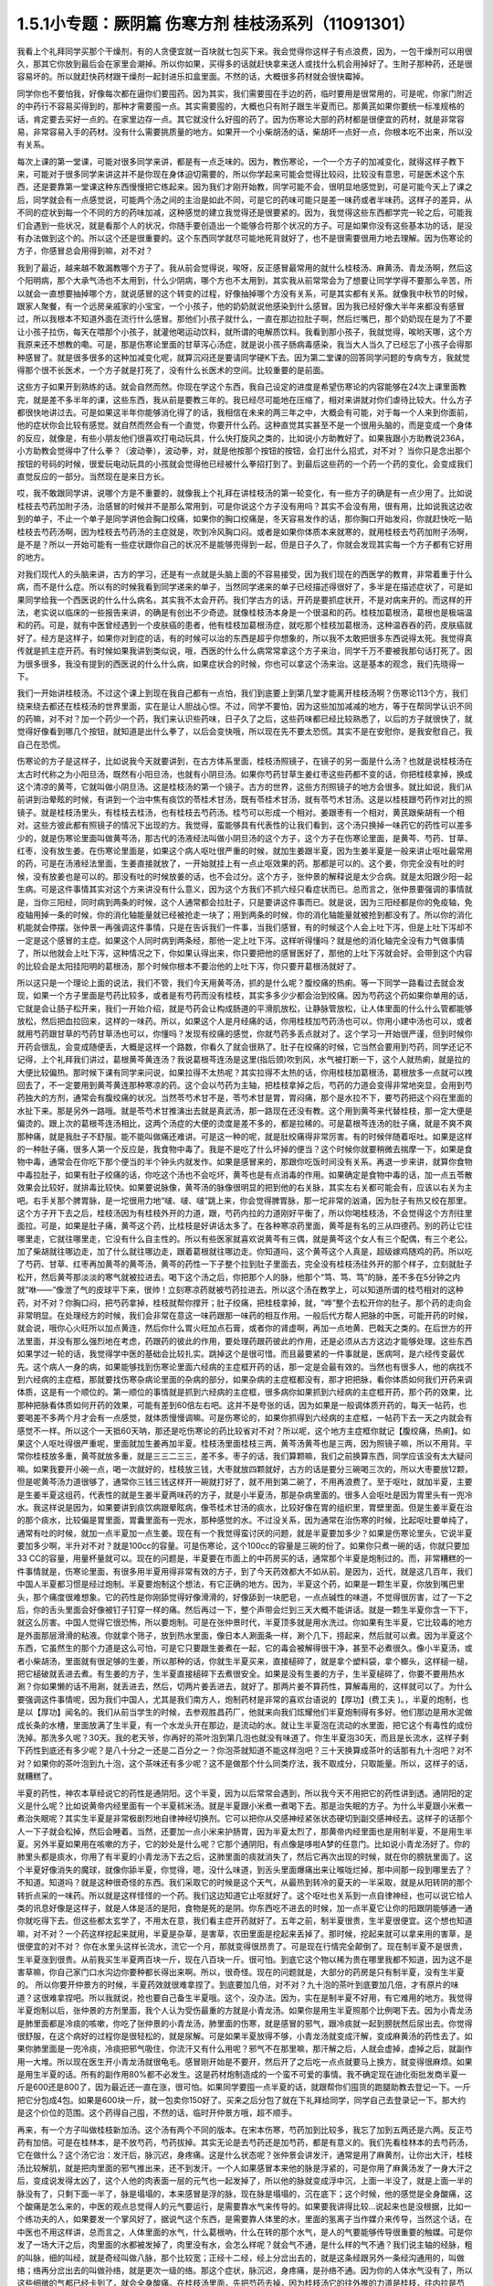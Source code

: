 1.5.1小专题：厥阴篇 伤寒方剂 桂枝汤系列（11091301）
=================================================

我看上个礼拜同学买那个干燥剂，有的人贪便宜就一百块就七包买下来。我会觉得你这样子有点浪费，因为，一包干燥剂可以用很久，那其它你放到最后会在家里会潮掉。所以你如果，买得多的话就赶快拿来送人或找什么机会用掉好了。生附子那种药，还是很容易坏的。所以就赶快药材跟干燥剂一起封进乐扣盒里面。不然的话，大概很多药材就会很快霉掉。

同学你也不要怕我，好像每次都在逼你们要囤药。因为其实，我们需要囤在手边的药，临时要用是很常用的，可是呢，你家门附近的中药行不容易买得到的，那种才需要囤一点。其实需要囤的，大概也只有附子跟生半夏而已。那黄芪如果你要统一标准规格的话，肯定要去买好一点的。在家里边存一点。其它就没什么好囤的药了。因为伤寒论大部的药材都是很便宜的药材，就是非常容易，非常容易入手的药材。没有什么需要挑质量的地方。如果开一个小柴胡汤的话，柴胡坏一点好一点，你根本吃不出来，所以没有关系。

每次上课的第一堂课，可能对很多同学来讲，都是有一点乏味的。因为，教伤寒论，一个一个方子的加减变化，就得这样子教下来，可能对于很多同学来讲这并不是你现在身体迫切需要的，所以你学起来可能会觉得比较闷，比较没有意思，可是医术这个东西，还是要靠第一堂课这种东西慢慢把它练起来。因为我们才刚开始教，同学可能不会，很明显地感觉到，可是可能今天上了课之后，同学就会有一点感觉说，可能两个汤之间的主治是如此不同，可是它的药味可能只是差一味药或者半味药。这样子的差异，从不同的症状到每一个不同的方的药味加减，这种感觉的建立我觉得还是很要紧的。因为，我觉得这些东西都学完一轮之后，可能我们会遇到一些状况，就是看那个人的状况，你随手要创造出一个能够合符那个状况的方子。可是如果你没有这些基本功的话，是没有办法做到这个的。所以这个还是很重要的。这个东西同学就尽可能地死背就好了，也不是很需要很用力地去理解。因为伤寒论的方子，你感冒总会用得到嘛，对不对？

我到了最近，越来越不敢漏教哪个方子了。我从前会觉得说，唉呀，反正感冒最常用的就什么桂枝汤、麻黄汤、青龙汤啊，然后这个阳明病，那个大承气汤也不太用到，什么少阴病，哪个方也不太用到，其实我从前常常会为了想要让同学学得不要那么辛苦，所以就会一直想要抽掉哪个方，就说感冒的这个转变的过程，好像抽掉哪个方没有关系，可是其实都有关系。就像我中秋节的时候，跟家人聚餐，有一个远房亲戚家的小宝宝，一个小孩子，他的奶奶就说他感染到什么感冒。因为我已经好像大半年来都没有感冒过，所以我根本不知道外面在流行什么感冒。那他们小孩子就什么，一直在那边拉肚子啊，然后烂嘴巴，那个奶奶现在是为了不要让小孩子拉伤，每天在喂那个小孩子，就灌他喝运动饮料，就所谓的电解质饮料。我看到那小孩子，我就觉得，唉哟天哪，这个方我原来还不想教的嘞。可是，那是伤寒论里面的甘草泻心汤症，就是说小孩子肠病毒感染，我当大人当久了已经忘了小孩子会得那种感冒了。就是很多很多的这种加减变化呢，就算沉闷还是要请同学硬K下去。因为第二堂课的回答同学问题的专病专方，我就觉得那个很不长医术，一个方子就是打死了，没有什么长医术的空间。比较重要的是前面。

这些方子如果开到熟练的话。就会自然而然。你现在学这个东西，我自己设定的进度是希望伤寒论的内容能够在24次上课里面教完，就是差不多半年的课，这些东西，我从前是要教三年的。我已经尽可能地在压缩了，相对来讲就对你们虐待比较大。什么方子都很快地讲过去。可是如果这半年你能够消化得了的话，我相信在未来的两三年之中，大概会有可能，对于每一个人来到你面前，他的症状你会比较有感觉。就自然而然会有一个直觉，你要开什么药。这种直觉其实甚至不是一个很用头脑的，而是变成一个身体的反应，就像是，有些小朋友他们很喜欢打电动玩具，什么快打旋风之类的，比如说小方助教好了。如果我跟小方助教说236A，小方助教会觉得中了什么拳？（波动拳），波动拳，对，就是他按那个按钮的按钮，会打出什么招式，对不对？ 当你只是念出那个按钮的号码的时候，很爱玩电动玩具的小孩就会觉得他已经被什么拳招打到了。到最后这些药的一个药一个药的变化，会变成我们直觉反应的一部分。当然现在是来日方长。

哎，我不敢跟同学讲，说哪个方是不重要的，就像我上个礼拜在讲桂枝汤的第一轮变化，有一些方子的确是有一点少用了。比如说桂枝去芍药加附子汤，治感冒的时候并不是那么常用到，可是你说这个方子没有用吗？其实不会没有用，很有用，比如说我这边收到的单子，不止一个单子是同学讲他会胸口绞痛，如果你的胸口绞痛是，冬天容易发作的话，那你胸口开始发闷，你就赶快吃一贴桂枝去芍药汤啊，因为桂枝去芍药汤的主症就是，吹到冷风胸口闷。或者是如果你体质本来就寒的，就用桂枝去芍药加附子汤啊，是不是？所以一开始可能有一些症状跟你自己的状况不是能够兜得到一起，但是日子久了，你就会发现其实每一个方子都有它好用的地方。

对我们现代人的头脑来讲，古方的学习，还是有一点就是头脑上面的不容易接受，因为我们现在的西医学的教育，非常着重于什么病，而不是什么症。所以有的时候我看到同学递来的单子，当然同学递来的单子已经描述得很好了，多半是在描述症状了，可是如果同学给我一个西医说的什么什么病名，其实我不太会开药。我们学古方的话，开药是要抓症状开，不是对病来开的。而这样的开法，老实说以临床的一些报告来讲，的确是有创出不少奇迹。就像桂枝汤本身是一个很温和的药。桂枝加葛根汤，葛根也是极端温和的药。可是，就有中医曾经遇到一个皮肤癌的患者，他有桂枝加葛根汤症，就吃那个桂枝加葛根汤，这种温吞吞的药，皮肤癌就好了。经方是这样子，如果你对到症的话，有的时候可以治的东西是超乎你想象的，所以我不太敢把很多东西说得太死。我觉得真传就是抓主症开药。有时候如果我讲到类似说，哦，西医的什么什么病常常拿这个方子来治，同学千万不要被我那句话打死了。因为很多很多，我没有提到的西医说的什么什么病，如果症状合的时候，你也可以拿这个汤来治。这是基本的观念，我们先晓得一下。

我们一开始讲桂枝汤。不过这个课上到现在我自己都有一点怕，我们到底要上到第几堂才能离开桂枝汤啊？伤寒论113个方，我们绕来绕去都还在桂枝汤的世界里面，实在是让人胆战心惊。不过，同学不要怕，因为这些加加减减的地方，等于在帮同学认识不同的药嘛，对不对？加一个药少一个药，我们来认识些药味，日子久了之后，这些药味都已经比较熟悉了，以后的方子就很快了，就觉得好像看到哪几个按钮，就知道是出什么拳了，以后会变快哦，所以现在先不要太恐慌。其实不是在安慰你，是我安慰自己，我自己在恐慌。

伤寒论的方子是这样子，比如说我今天就要讲到，在古方体系里面，桂枝汤照镜子，在镜子的另一面是什么汤？也就是说桂枝汤在太古时代称之为小阳旦汤，既然有小阳旦汤，也就有小阴旦汤。如果你芍药甘草生姜红枣这些药都不变的话，你把桂枝拿掉，换成这个清凉的黄芩，它就叫做小阴旦汤。这是桂枝汤的第一个镜子。古方的世界，这些方剂照镜子的地方会很多。就比如说，我们从前讲到治晕眩的时候，有讲到一个治中焦有痰饮的苓桂术甘汤，既有苓桂术甘汤，就有苓芍术甘汤。这是以桂枝跟芍药作对比的照镜子。就是桂枝汤里头，有桂枝去桂汤，也有桂枝去芍药汤。桂芍可以形成一个相对。姜跟枣有一个相对，黄芪跟柴胡有一个相对。这些方彼此都有照镜子的情况下出现的方。我觉得，蛮能够具有代表性的让我们看到，这个汤只换掉一味药它的药性可以差多少的，就是伤寒论里面叫做黄芩汤，那古代的汤液经法叫做小阴旦汤的这个方子，这个方子在伤寒论里面，是黄芩、芍药、甘草、红枣，没有放生姜。在伤寒论里面是，如果这个病人呕吐很严重的时候，就加生姜跟半夏，因为生姜半夏是一般来讲止呕吐最常用的药，可是在汤液经法里面，生姜直接就放了，一开始就挂上有一点止呕效果的药。那都是可以的。这个姜，你完全没有吐的时候，没有放姜也是可以的。那没有吐的时候放姜的话，也不会过分。这个方子，张仲景的解释说是太少合病。就是太阳跟少阳一起生病。可是这件事情其实对这个方来讲没有什么意义，因为这个方我们不抓六经只看症状而已。总而言之，张仲景要强调的事情就是，当你三阳经，同时病到两条的时候，这个人通常都会拉肚子，只是要讲这件事而已。就是说，因为三阳经都是你的免疫轴，免疫轴用掉一条的时候，你的消化轴能量就已经被抢走一块了；用到两条的时候，你的消化轴能量就被抢到都没有了。所以你的消化机能就会停摆。张仲景一再强调这件事情，只是在告诉我们一件事，当我们感冒，有的时候这个人会上吐下泻，但是上吐下泻却不一定是这个感冒的主症。如果这个人同时病到两条经，那他一定上吐下泻。这样听得懂吗？就是他的消化轴完全没有力气做事情了，所以他就会上吐下泻，这种情况之下，你如果认得出来，你只要把他的感冒医好了，那他的上吐下泻就会好。会带到这个内容的比较会是太阳挂阳明的葛根汤，那个时候你根本不要治他的上吐下泻，你只要开葛根汤就好了。

所以这只是一个理论上面的说法，我们不管，我们今天用黄芩汤，抓的是什么呢？腹绞痛的热痢。等一下同学一路看过去就会发现，如果一个方子里面是芍药比较多，或者是有芍药而没有桂枝，其实多多少少都会治到绞痛。因为芍药这个药如果你单用的话，它就是会让肠子松开来，我们一开始介绍，就是芍药会让构成肠道的平滑肌放松，让静脉管放松，让人体里面的什么什么管都能够放松，然后把血拉回来，这样的一味药。所以，如果这个人是月经痛的话，你用桂枝加芍药汤也可以，你用小建中汤也可以，或者就用芍药跟甘草的芍药甘草汤也可以，你懂吗？发现有绞痛的感觉，你就芍药多丢点就对了。这个学习一开始很严谨，但到时候你开药会很乱，会变成随便丢，大概是这样一个路数，你看久了就会很熟了。肚子在绞痛的时候，它当然会要用到芍药，同学还记不记得，上个礼拜我们讲过，葛根黄芩黄连汤？我说葛根芩连汤是这里(指后颈)吹到风，水气被打断一下，这个人就热痢，就是拉的大便比较偏热。那时候下课有同学来问说，如果拉得不太热呢？其实拉得不太热的话，你用桂枝加葛根汤，葛根放多一点就可以拽回去了，不一定要用到黄芩黄连那种寒凉的药。这个会以芍药为主轴，把桂枝拿掉之后，芍药的力道会变得非常地突显，会用到芍药独大的方剂，通常会有腹绞痛的状况。当然苓芍术甘不是，苓芍术甘是胃，胃闷痛，那个是水拉不下，要芍药把这个闷在里面的水扯下来。那是另外一路哦。就是苓芍术甘推演出去就是真武汤，那一路现在还没有教。这个用到黄芩来代替桂枝，那一定大便是偏烫的。跟上次的葛根芩连汤相比，这两个汤症的大便的烫度是差不多的，都是拉稀的。可是葛根芩连汤的肚子痛，就是不爽不爽那种痛，就是我肚子不舒服。能不能叫做痛还难讲。可是这一种的呢，就是肚绞痛得非常厉害。有的时候伴随着呕吐。如果是这样的一种肚子痛，很多人第一个反应是，我食物中毒了。我是不是吃了什么坏掉的便当？这个时候你就要稍微去揣摩一下，如果是食物中毒，通常会在你吃下那个便当的半个钟头内就发作。如果是感冒来的，那跟你吃饭时间没有关系。再退一步来讲，就算你食物中毒拉肚子，如果有肚子绞痛的话，你吃这个汤也不会吃坏，黄芩也是有点消毒的作用。如果确定是食物中毒的话，加一点五苓散效果会比较好，就排毒比较快。如果要说脉像，黄芩汤的脉像很明显的把到他的右关脉，其实左右关都可能会有，应该以右关为主吧。右手关那个脾胃脉，是一坨很用力地“啵、啵、啵”跳上来，你会觉得脾胃脉，那一坨非常的汹涌，因为肚子有热又绞在那里。这个方子开下去之后，桂枝汤因为有桂枝外开的力道，跟，芍药内拉的力道刚好平衡了，所以你喝桂枝汤，不会觉得这个方剂往里面拉。可是，如果是肚子痛，黄芩这个药，比桂枝是好讲话太多了。在各种寒凉药里面，黄芩是有名的三从四德药。别的药让它往哪里走，它就往哪里走，它没有什么自主性的。所以有些医家就喜欢说黄芩有三偶，就是黄芩这个女人有三个配偶，有三个老公。加了柴胡就往哪边走，加了什么就往哪边走，跟着葛根就往哪边走。你知道吗，这个黄芩这个人真是，超级嫁鸡随鸡的药。所以吃了芍药、甘草、红枣再加黄芩的黄芩汤，黄芩的药性一下子整个拉到肚子里面去，完全没有桂枝汤往外开的那个样子，立刻就肚子松开，然后黄芩那淡淡的寒气就被拉进去。喝下这个汤之后，你把那个人的脉，他那个“笃、笃、笃”的脉，差不多在5分钟之内就“咻——”像泄了气的皮球平下来，很帅！立刻寒凉药就被芍药拉进去。所以这个汤在教学上，可以知道所谓的桂芍相对的这种药，对不对？你胸口闷，把芍药拿掉，桂枝就帮你撑开；肚子绞痛，把桂枝拿掉，就，“哗”整个去松开你的肚子。那个药的走向会非常明显。在处理经方的时候，我们会非常在意这一味药跟那一味药的相互作用。一般后代方帮人把脉的中医，可能开药的时候，就会说，哦你心火旺所以加点黄连，然后你什么胃火旺加点石膏，或者你的肾虚啊，再加一点地黄、巴戟天之类的。在后世方的开法里面，并没有那么强烈地在考虑，药跟药的彼此的作用，要处理药跟药彼此的作用，还是必须从古方这边才能够处理。这些东西如果学过一轮的话，我觉得学中医的基础会比较扎实。跳掉这个是很可惜。而且最要紧的一件事就是，医病呵，是六经传变最优先。这个病人一身的病，如果能够找到伤寒论里面六经病的主症框开药的话，那一定是会最有效的。当然也有很多人，他的病找不到六经病的主症框，那就要找伤寒杂病论里面的杂病的部分，如果杂病的主症框都没有，那才把把脉，看你体质如何我们开药来调体质，这是有一个顺位的。第一顺位的事情就是抓到六经病的主症框，很多病你如果抓到六经病的主症框开药，那个药的效果，比那种把脉看体质如何开药的效果，可能有差到60倍左右吧。这并不是夸张的话，因为如果是一般调体质开药的，每天一帖药，也要喝差不多两个月才会有一点感觉，就体质慢慢调嘛。可是伤寒论的，如果你抓得到六经病的主症框，一帖药下去一天之内就会有感觉不一样。所以这个一天抵60天呐，那还是吃伤寒论的药比较省对不对？所以呢，这个地方主症框你就记【腹绞痛，热痢】。如果这个人呕吐得很严重呢，里面就加生姜再加半夏。桂枝汤里面桂枝三两，黄芩汤黄芩也是三两，因为照镜子嘛，所以不用背。平常你桂枝放多重，黄芩就放多重，就是三三二三三，差不多。枣子的话，我们算颗嘛，我们之前换算东西，同学应该没有太大疑问嘛。如果我要开小碗一点，喝一次就好的，桂枝放三钱，大枣就放四颗就好，古方的话是要分三碗喝三次的，所以大枣要放12颗，但是呢黄芩汤力道很够了，通常你三钱三钱这样开一碗就打好了，就不用到第二碗了，不用再浪费了。至于呕吐，就加半夏，主要是生姜半夏这组药，代表性的就是生姜半夏两味药的方子，就是小半夏汤，那是杂病里面的。很多人会呕吐是因为胃里头有一兜冷水。我这样说是因为，如果要讲到痰饮病跟晕眩病，像苓桂术甘汤的痰水，比较好像在胃的组织里，胃壁里面。但是生姜半夏在治的那个痰水，比较偏是胃里面，胃囊里面有一兜水，那种感觉的水。不过没关系，因为通常在治伤寒的时候，比起呕吐要单纯了，通常有吐的时候，就加一点半夏加一点生姜。现在有一个我觉得蛮讨厌的问题，就是半夏要加多少？如果是伤寒论里头，它说半夏要加多少啊，半升对不对？就是100cc的容量。可是伤寒论，这个100cc的容量是三碗的份了。如果你只煮一碗的话，你就只要加33 CC的容量，用量杯量就可以。现在的问题是，半夏要在市面上的中药房买的话，通常那个半夏是炮制过的。而，非常糟糕的一件事情就是，伤寒论里面，有很多用半夏用得非常有效的方子，到了今天药效都大不如从前。是因为，近代，就是这几百年，我们中国人半夏都习惯是经过炮制。半夏要炮制这个想法，有它正确的地方。因为，半夏这个药，如果是一颗生半夏，你放到嘴巴里头，那个痛度很难想象。它的药性是你刚舔觉得好像滑滑的，好像舔到一块肥皂，一点点碱性的味道，不觉得很厉害，过了一下之后，你的舌头里面会好像被钉子钉穿一样的痛。然后再过一下，整个声带会烂到三天大概不能讲话。就是一颗生半夏你含一下下，就这么厉害。中国人觉得它很恐怖，所以要炮制。可是在张仲景时代，半夏顶多就是用水洗过。你如果有生半夏，它比较毒的地方是外面那层滑滑的粘液。你就拿个筛子，放到热水里面，像日本人涮面条一样，涮个几下，捞起来，然后就可以煮。因为半夏这个东西，它虽然生的那个力道是这么可怕，可是它只要跟生姜煮在一起，它的毒会被解得很干净，甚至不必煮很久。像小半夏汤，或者小柴胡汤，里面就有很足够的生姜，所以那种的话，你就生半夏买来，直接槌碎了，就是拿个塑料袋，拿个榔头，这样槌一槌，把它槌破就丢进去煮。有生姜的方子，生半夏直接槌碎下去煮很安全。如果是没有生姜的方子，生半夏槌碎了，你要不要用热水涮？你如果懒的话不用涮，就丢进去，然后，切两片姜丢进去，就好了。那两片姜不算药性，算解毒用的，这样就可以了。为什么要强调这件事情呢，因为我们中国人，尤其是我们南方人，炮制药材是非常的喜欢台语说的【厚功】(费工夫 )。，半夏的炮制，也是以【厚功】闻名的。我们从前当学生的时候，去参观胜昌药厂，他就来向我们炫耀他们半夏炮制得有多好。他们那边是用水泥做成长条的水槽，里面放满了生半夏，有一个水龙头开在那边，是流动的水。就让生半夏泡在流动的水里面，把它这个有毒性的成份洗掉。那洗多久呢？30天。我的老天爷，你再好的茶叶泡到第几泡也就没有味道了。你生半夏泡30天，而且是长流水，这样子剩下药性到底还有多少呢？是八十分之一还是二百分之一？你泡茶就知道不能这样泡吧？三十天换算成茶叶的话那有九十泡吧？对不对？如果你的茶叶泡到九十泡，这个茶味还有多少呢？这不是做那个什么同类疗法，我不取成分，只取能量。所以，这样子的话，就糟糕了。

半夏的药性，神农本草经说它的药性是通阴阳。这个半夏，因为以后常常会遇到，所以我今天不用把它的药性讲到透。通阴阳的定义是什么呢？比如说黄帝内经里面有一个半夏秫米汤。就是半夏跟小米煮一煮喝下去。那是治失眠的方子。为什么半夏跟小米煮一煮治失眠呢？其实生半夏是非常极剧烈地自律神经切换剂。它可以把你从交感神经紧张状态硬切到副交感神经去。这样子的话那个人一下子就会松掉，然后会睡着。当然，还要加一点小米来护肠胃，因为半夏太烈了，那黄帝内经里面也是用制半夏，不是用生半夏。另外半夏如果用在咳嗽的方子，它的妙处是什么呢？它那个通阴阳，有点像是哆啦A梦的任意门。比如说小青龙汤好了。你的肺里头都是痰水，你用了有半夏的小青龙汤下去之后，这肺里面的痰就消失了，然后它再次出现的时候，就在你的膀胱里面了。这个半夏好像消失的魔球，就像你舔半夏，你觉得，嗯，没什么味道，到舌头里面爆痛出来让喉咙烂掉，那中间那一段到哪里去了？不知道。知道吗？就是这种很奇怪的东西。我们采取它的时候是这个天气，从最热到转冷的夏天的一半采取，就是从阳转阴的那个转折点采的一味药。所以就是这样怪怪的一个药。我们这边知道它止呕就好了。这个呕吐也关系到一点自律神经，也可以说它给人类的讯息好像是这样子，就是人体是活的是阳，食物是死的是阴。你东西吃不进去的时候，加一点半夏它让你的阳跟阴能够通一通你就吃得下去。但这些都太玄学了，不用太在意，我们看主症开药就好了。五年之前，制半夏很贵，生半夏很便宜。这个想也知道嘛，对不对？一个药这样挖起来就用，半夏是杂草，是害草，农田里面是挖起来丢掉了。那时候，挖起来就可以拿来用的害草，是很便宜的对不对？ 你在水里头这样长流水，流它一个月，那就变得很昂贵了。可是现在行情完全颠倒了。现在制半夏不是很贵，生半夏涨到很贵。从前我买生半夏两百块一斤，现在八百块一斤。很可怕。到底它这个物以稀为贵在哪里我都不知道，因为这不是害草嘛，你自己家门口水沟边你要种都长得出来啊。所以，很奇怪。现在的问题就是，大部分的药房是只有制半夏，没有生半夏的。 所以你要开仲景方的时候，半夏药效就很难拿捏了。到底要加几倍，对不对？九十泡的茶叶到底要加几倍，才有原片的味道？这很难拿捏吧。所以我就说，抢也要自己备生半夏哦。这个，没办法。因为，实在是制半夏不好用，有它难用的地方。我觉得半夏炮制以后，张仲景的方剂里面，我个人认为受伤最重的方就是小青龙汤。如果你是用生半夏照那个比例喝下去。因为小青龙汤是肺里面都是冷痰的咳嗽，你吃了张仲景的小青龙汤，肺里面的伤寒，就是感冒的邪气，跟冷痰就一起到膀胱然后尿出去。你觉得很舒服，在这个病好的过程你是很轻松的，就是尿解。可是如果半夏放得不够，小青龙汤就变成汗解，变成麻黄汤的药性去了。如果你肺里面是一兜冷痰，冷痰把邪气吸住，你流汗又有什么用呢？邪气不在那里嘛，那汗解之后，人就会虚掉，虚掉之后，就副作用一大堆。所以现在医生开小青龙汤就很龟毛。感冒刚开始是不要开，然后开了之后吃一点点就要马上换方，就变得很麻烦。如果是用生半夏的话。所有的副作用80%都不必发生。这是药材炮制造成的一个蛮不可爱的事情。我不确定现在迪化街批发商半夏一斤是600还是800了，因为最近还一直在涨，很可怕。如果同学要囤一点半夏的话，就跟帮你们囤货的跑腿助教去登记一下。一斤把它分包成4包。如果是600块一斤，就一包卖你150好了。买来之后分包了就在下礼拜给同学，同学自己去登录记一下。那大约是这个价位的范围。这个药得自己囤，不然的话，临时开仲景方哦，超不顺手。

再来，有一个方子叫做桂枝新加汤。这个汤有两个不同的版本。在宋本伤寒，芍药加到比较多，我忘了加到五两还是六两。反正芍药有加倍。可是在桂林本，是不放芍药，芍药拔掉。其实无论是去芍药还是加芍药，都是有意义的。我们先看桂林本的去芍药汤，它在做什么？这个汤它治：发汗后，脉沉迟，身疼痛。这是什么状态呢？张仲景会讲发汗，通常是用了麻黄剂，让你出大汗，桂枝汤比较解肌，就是把肉里面的邪气推出来，还不到发汗。一个人如果感冒本来他的脉是浮紧的，可是你用了麻黄汤发了一身大汗之后，变成说发得太凶了，这个人他的肉表面一层的元气也一起发掉了，所以他的脉就变成浮中沉，上面一半没了，就是上面一半的脉没有了，只剩下面一半了，脉是塌塌的，本来感冒是浮的脉，现在脉是塌塌的，沉在底下；这个时候，他的感觉是全身酸痛，这个酸痛是怎么来的，中医的观点总觉得人的元气要运行，是需要靠水气来传导的。如果要我讲得比较…说起来也是没根据，比如一个练功夫的人，如果要发一个掌风好了，据说气这个东西，是需要靠人体里的水，里面的氢离子当作媒介来传导，当然这个话，在中医也不用这样讲，总而言之，人体里面的水气，什么葛根吶，什么在转的那个水气，是人的气要能够传导很重要的触媒。可是你发了一场大汗之后，肉里面的水都被发掉了，肉里没有水，会怎么样呢？就会气不通，是什么样的气不通？我们说主轴的经脉，粗的叫脉，细的叫经，就是奇经叫做八脉，那个比较宽；正经十二经，经上分岔出去的，就是这条经跟另外一条经沟通用的，叫做络；络再分岔出去的叫做孙络，就是更次一级的络。那这个症状，脉沉迟，身疼痛，是孙络不通。因为你的人体水气没有了，所以这些细微的气都已经卡到了，就会全身酸痛。在桂枝汤里面，先把芍药去掉，因为桂枝汤它的往外推的力道是桂枝，往内拉是芍药，这个东西它有一定的载重量的。比如说上次教的桂枝加附子汤，附子这个药本身就是走很快的药，它没有重量的。所以并没有桂枝的载重量的问题。可是如果是，虚劳篇里面的桂枝加龙骨牡蛎汤，就是桂枝汤里面再加龙骨三钱，牡蛎三钱；其实龙骨三钱，牡蛎三钱就到桂枝的载重量的极限了。如果你再要多加一些什么药，那个汤就垮掉了，就是桂枝载不动，因为龙骨牡蛎比较重。相对来讲，补药里头人参白术比较跑得慢，一旦加了人参，最好芍药就要去掉，不然的话，桂枝就带不动人参了。可是我说人参白术跑得慢，其实也这个说法也不好。因为白术是另外一路的问题，白术的交互作用很明显的是跟麻黄跟附子。麻黄大发汗的那种方子，加一点白术或者加一点苍术，就变成不太发汗了，就是白术会打麻黄。另外就是白术会打附子，一个方里面，如果附子没有比白术多，那个附子的力道到不了下焦，白术会把它拦在中焦，这些以后会学到，今天也不用急。

人参在伤寒论里面是干什么的？这你要听清楚了。我们今天用的人参又不是张仲景用的人参，张仲景的方剂如果开了人参，它的功用都是用来补津液的，比较不是补气。张仲景要补气的时候是用炙甘草，用人参的时候比较是在补水。因为这个人他孙络已经不通了，水气已经受伤了，所以加了人参补津液，然后加生姜加到四两，你加到五两六两都可以，在桂枝汤结构里面，生姜是把药性从主轴脉管推到次级脉管去的，它就可以把人参提供的水气，推到孙络上面去。可是今天的人参其实已经不太具有张仲景那个时代的人参的药性，这是有一点麻烦的。张仲景时代的人参用的是中原参，那中原参它很补气很补津液，而且它的药性是，微微地凉，不热的。中原参到后来就绝种了，因为中原地带，强盗很多，哪个村子在产参，就一天到晚被抢。所以抢到那些人受不了了，就说不种了，免得惹祸上身。所以因为强盗的关系，中原参绝种。那中原参绝种之后就变成去用东北参了，吉林参、高丽参，那就麻烦了。因为生长在这么高纬度的地方的参药性非常地热，完全不补津液。从前有同学问说他拿人参泡水喝喝好不好的问题，我就觉得说，我不知道你是什么人，也不知道你喝的是什么参。因为，现在如果你们去什么韩国观光买回来的参，白参也还好，就，韩国的白晒参，还有一点当年的中原参的调调，可是韩国的红参，以经方来讲已经几乎是不能用了。韩国的红参，你如果含一片在嘴巴里面会口干舌燥，然后整个人被束到。古时候张仲景用参，是可以跟什么桂枝汤用在一起的。可是今天的高丽参，它会把人的气束住，吉林参也会，尤其是红参类的，束得这些药全部都走不动了。张仲景那个时候的参很轻巧，现在的参变得很浓很重，而且很燥热。简单来讲，吃进去以后就一团火逼在这边，然后就散不开，就补不进去乱上火。那现在的东北参你说能够补津液吗？我觉得不行。顶好的东北参，是你完全气虚到要死掉的时候，救虚脱可以用的；可是，要用在经方里面的话，超难用。所以现在的红参类全部out，要用经方的话，你不能用红参。科学中药的理中汤，用的已经是顶烂的红参了，都不行。如果你用比较不是参的那种假参，就叫它党参，国民党的党。党参有些补气的效果，但是比起当年的中原参，以临床的估计，补气的效果大概只有一半左右，可是它比人参便宜几十倍耶。所以，大不了多放一点。党参虽然补气的效果有真的人参的一半，可是它补水的效果不高，就是它能够补气却不太补水。所以又要补气又要补水的参是什么呢，花旗参，就是粉光参、西洋参，那个又补气又补水。可是花旗参(粉光参)，也有它不好用的地方。进口的西洋参，有些厂商进口的，它是微微的寒。那个微微地寒，很合乎张仲景用药的路数，很好用。但是大部分的西洋参，是非常寒，虽然补气又补水，但是它是整个凉掉的。我们说脾胃太虚寒要用理中汤，人参、干姜、白术、炙甘草这个理中汤，你用现在随便买到的西洋参，如果是真货的话，本来理中汤里面干姜是很暖的，如果是用党参配理中汤，吃的话会觉得肚子在暖，又舒服。可是你用西洋参配理中汤的话，吃下去，不会暖，完全凉飕飕的，整个干姜的热性打不过西洋参的寒性，就是会变成这样子。而且西洋参也蛮贵的所以取巧的话，比如说一帖折算一碗，它说人参三钱，你就党参给它下六钱，就是补气效果只有一半，那加倍就好了。其实党参我觉得蛮好用的啦，因为，上次有一个同学问我，我配生脉散该用党参还是用粉光参？我就说，用党参跟用粉光参，它的补气的效果差一倍，可是价钱差不止一倍。这样子的话，好像还是烂的吃多一点比较划算。如果你要补到一点津液，如果你里面加了党参六钱，那你里面再掺一钱的栝蒌根，就可以把它转成补水的效果。但，这样偷工啊，好像在做假药一样。。有些方子你可以大胆的用西洋参，比如说，本来就是要它寒的方子。比如说白虎加人参汤，那你就加嘛，本来就是要这个方子凉的。可是，像理中汤你用西洋参就没什么力道，那这里用党参补气是可以，补水不太够。那生姜多一点，把它逼出来，这个比例调一调。所以就桂枝什么去芍、加芍。

加芍药的版本是这样子，宋本伤寒论是用加芍药的版本。意义比较是用在这个症状出现在他大失血之后。比如说产后伤风，常常会脉沉迟，身疼痛，全身有一点纠紧的感觉，那个时候已经是血虚到要抽筋了。芍药是比较养血的，所以这个时候是加芍药。所以，你刚刚月经才出了很大量的血，或者是产后大失血，那个时候感冒如果挂到这个症状上面，那就用加芍药的版本，就是芍药还加一些量。至于芍药加多少比较适当，等一下看桂枝加芍药汤跟黄芪建中汤那些方子，可能会比较有一个理解。因为芍药加多的人会容易拉肚子，所以也是有一点讨厌。

那么，一个孙络不通的身疼痛，那你想说，唉呀，我们现在学中医，开方也会很小心麻黄汤也不会乱开，说不定没有机会遇到。我觉得其实这个方子，还是有机会用得到的。比如说，有一个助教曾经问我说，诶，如果我是打篮球出了全身大汗，然后回家全身酸痛，可不可用这个方？其实可以。因为你运动的时候，如果出了大汗，然后全身酸痛，我们今天会说酸痛身体里面的什么酸的什么代谢不掉，乳酸还是什么酸啊，对。但是如果以中医的角度来讲的话，如果你的孙络能够通畅，什么乳酸之类的东西就会很容易代谢掉了。就是，气能够流通的话，这个代谢就会做得比较好，就不容易酸痛。所以你如果是运动后出大汗，然后身体酸痛，其实这个方很好用。如果你真的是做那种剧烈劳动，比如说，今天你类似搬家之类的，搬了很多的重东西，搬到你手好像握都握不住筷了，那个时候还可以加一点药来帮它。如果你桂枝算开三钱的那一碗里面，可以加一钱乳香，一钱没药，就是活血止痛的药。如果你开药要煮到乳香没药的话，你最好去找一个你用坏的、不会心痛的烂锅子，因为乳香没药是树脂类，它溶了之后会粑锅，粑了锅之后很难洗，所以你要找一个用坏不心痛的锅来煮药。那，黄芪再给他补点气也不错，加个三钱吧；仙鹤草是消除疲劳很有效，可以加个六钱；仙鹤草搭了红糖效果会比较翻上来，所以你再加一调羹的红糖下去。这样子就是一个消除肌肉疲劳很好用的方子哦。所以就姑且给大家。其实是教了一些好像没什么大用的方子，所以随便硬给它加一点附加价值。其实这种事情，这方子你真的会用吗？我觉得人不是应该物以类聚吗啊？就像我这种植物人教的课，同学会是运动狂吗？很难说哦。

（我现在这边有红参、有高丽参的话，那个参可以怎么用呢？）红参，几乎所有的经方你都不能用。如果你开在补药里面，会很容易搞到血压高到你降不下来。有一些方可以用红参。比如说，傅青主派的一些补药的药丸，那个还可以用红参配进去。其实红参最好用的时候，是跟鼯鼠大便，那个五灵脂一起用。那个是超好用。五灵脂我之前讲过，飞鼠的大便。很多人听到就露出那种很恶心的表情。那莹莹回家就要抗议，她说我们山地人是把那当圣物崇拜的。那么看不起这个动物哦。鼯鼠大便那个五灵脂跟红参一比一打粉做药丸，是治胃溃疡的超级特效药，红参用在这个地方最让人觉得有价值。又露出为难的表情……那好有效，就是治胃溃疡超有效的。

（老师你刚才说肌肉酸痛的话可以加党参对不对？那如果运动过后不是出大汗，可是还是有肌肉酸痛）。不会出大汗的是哪一种运动？（就本身比较不流汗的）基本上是可以用的。游泳还是很会出汗的，只是你感觉不到而已。（党参也有很多种的品质……）哦，其实最贵的党参都已经比最便宜的人参要便宜了。当然，党参也有好的，但是不必那么挑了。因为，在张仲景的开药系统里面那个参不是那么的要紧。人参的价钱，人参的伟大是被近代的中药界拱到很高。可是在古方界，好像没有那么看重。现代的人用人参去救虚脱的那种情况，古方比较用附子。

（老师刚才你讲到锅子……）

我想想看哦，一般来讲的话，有些中药材是不能碰铁器的，比如说地黄啦，或者何首乌啦。可是这些不能碰铁器的药，在药局切片的时候全部用铁刀切过了。所以这个禁忌已经有人帮我们先破了。所以你就算了吧。就用不锈钢锅随便煮一煮就好了。当然，你要讲究的话，用煲药的沙锅、陶锅。但是实际上，现在一般的药，我觉得用不锈钢都还算安全，没有太凶猛的问题。而且经方，药很粗，不是那么怕折磨的大概都还可以。有人不太喜欢用铝锅，其实我炖药，用铝锅就用铝锅了，也不觉得药效有差到哪里去。我一直有一个印象，有些人是强调不要用铜锅。铜的锅子。你家里也没有嘛。
（生问：…刚才那个黄芩汤讲那个生半夏，有没有讲到那个量？）量，刚刚有讲啊。古书上写半升，就是100cc的容量。就一个「养乐多」瓶子装满就是100cc（老师，那生半夏是草。）是一颗一颗的，是草的根，圆圆的。（100cc的水混合之后的100cc吗？）不用，不用，用那一颗一颗的装它差不多100cc就可以了。（装到100公克就可以了吗？）cc（cc）嗯容量，不算重量。当然你如果是开我们乘0.11的，你就只要装30cc的容量就好。不用到100啊。

那这个桂枝加芍药汤，就是桂枝汤里面芍药加到六两。如果以现代人的体质呵，芍药的比例加到这个地方，很多人吃了会拉肚子。生白芍的话，十人吃了九个人会拉。炒白芍的话，十个人吃了，还是有五个人会拉，现代人肠胃比较寒一点。如果芍药加到这个比例，比如说一碗汤，如果你桂枝放三钱，芍药放六钱的话哦，你要稍微拗究一下。稍微再加个暖脾胃的干姜，加个一钱，然后，白豆蔻加个0.5到1钱。这样子会比较安心。因为现代人肠胃比较寒，这个加法以后你开到什么建中汤那种芍药比较重的方剂都可以稍微加一点。不然的话，很多人吃了就一直拉一直拉。

桂枝汤里头如果把芍药拿掉，这个桂枝汤就往外撑，如果你把芍药加倍呢？那整个桂枝汤的作用范围，就从作用在你的全身这个轮廓，压到作用在这个地方(指中焦)，就是它整个方都被压低，压进去。那压进去是治什么呢？桂枝加芍药汤本来的主治是治这个太阴病。我们现在才讲到太阳篇的第一个方，太阳、阳明、少阳，然后是太阴、少阴，足太阴脾经的病一开始的时候是用桂枝加芍药汤。实际上在感冒的时候，从太阳陷到太阴不一定会有那么敏锐的感受。因为它的汤症并没有那么夸张。它就是，肚子一阵一阵地隐隐作痛，闷闷地痛。这种时候，桂枝汤也不用出来了，这时候脉也不会是浮的了，都是沉塌塌的脉了。那就是，让桂枝汤的药性，在这个区块作用，好像帮你的肚子活活血，做做运动这样的感觉。如果说一阵一阵地肚子闷痛，有的时候是这个人的胰脏可能有一点慢性的发炎，我不敢说急性，因为急性的胰脏炎是按照另外一个方叫延年半夏汤，不是张仲景的方。慢性的胰脏炎，或者是，西医整个检查觉得说你没有什么哪里在发炎或者感染，可是这个人就觉得他肚子一直是有一阵没有一阵地在闷痛，这样的感觉以伤寒论的框架来讲，就很可能是一种感冒，一种肠胃型的感冒，已经陷到太阴去了。这是太阴病非常不明显的一个症状，或者是小腹隐隐作痛，因为重芍药剂一定有松开肚子的效果。所以也有人月经痛吃这个汤。月经痛可以吃的汤太多了，芍药甘草汤也可以吃，小建中汤也可以吃，这个汤也可以吃，反正芍药多一点就会松开嘛。对不对？因为绞痛的对芍药就有效。这里只是在跟同学介绍一下这个方剂的走法。这个方剂除了治疗这种一阵一阵地肚子闷痛，隐隐作痛之外，其实，常常在伤寒论是被人家遗忘的一个方。
